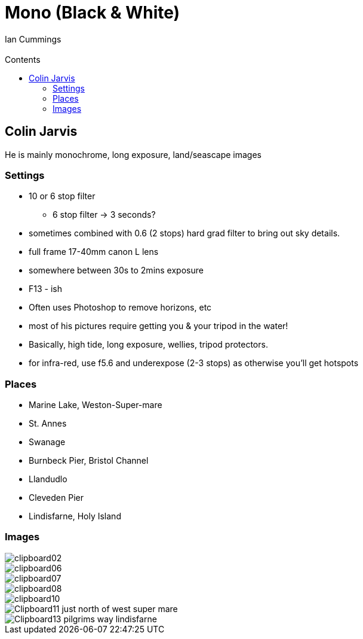 :toc: left
:toclevels: 3
:toc-title: Contents

= Mono (Black & White)
:Author: Ian Cummings
:Email:
:Date: July 2023
:Revision: V0.1

== Colin Jarvis
He is mainly monochrome, long exposure, land/seascape images

=== Settings
* 10 or 6 stop filter
** 6 stop filter -> 3 seconds?
* sometimes combined with 0.6 (2 stops) hard grad filter to bring out sky details.
* full frame 17-40mm canon L lens
* somewhere between 30s to 2mins exposure
* F13 - ish
* Often uses Photoshop to remove horizons, etc
* most of his pictures require getting you & your tripod in the water!
* Basically, high tide, long exposure, wellies, tripod protectors.
* for infra-red, use f5.6 and underexpose (2-3 stops) as otherwise you'll get hotspots

=== Places
* Marine Lake, Weston-Super-mare
* St. Annes
* Swanage
* Burnbeck Pier, Bristol Channel
* Llandudlo
* Cleveden Pier
* Lindisfarne, Holy Island

=== Images
image::../images/mono-moods/clipboard02.png[]
image::../images/mono-moods/clipboard06.png[]
image::../images/mono-moods/clipboard07.png[]
image::../images/mono-moods/clipboard08.png[]
image::../images/mono-moods/clipboard10.png[]
image::../images/mono-moods/Clipboard11-just-north-of-west-super-mare.png[]
image::../images/mono-moods/Clipboard13-pilgrims-way-lindisfarne.png[]


